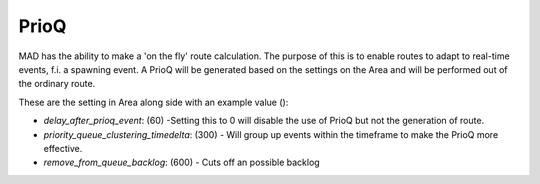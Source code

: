 PrioQ
##############################


MAD has the ability to make a 'on the fly' route calculation. The purpose of this is to enable routes to adapt to real-time events, f.i. a spawning event. A PrioQ will be generated based on the settings on the Area and will be performed out of the ordinary route. 

These are the setting in Area along side with an example value ():

- `delay_after_prioq_event`: (60) -Setting this to 0 will disable the use of PrioQ but not the generation of route. 
- `priority_queue_clustering_timedelta`: (300) - Will group up events within the timeframe to make the PrioQ more effective.
- `remove_from_queue_backlog`: (600) - Cuts off an possible backlog
 
